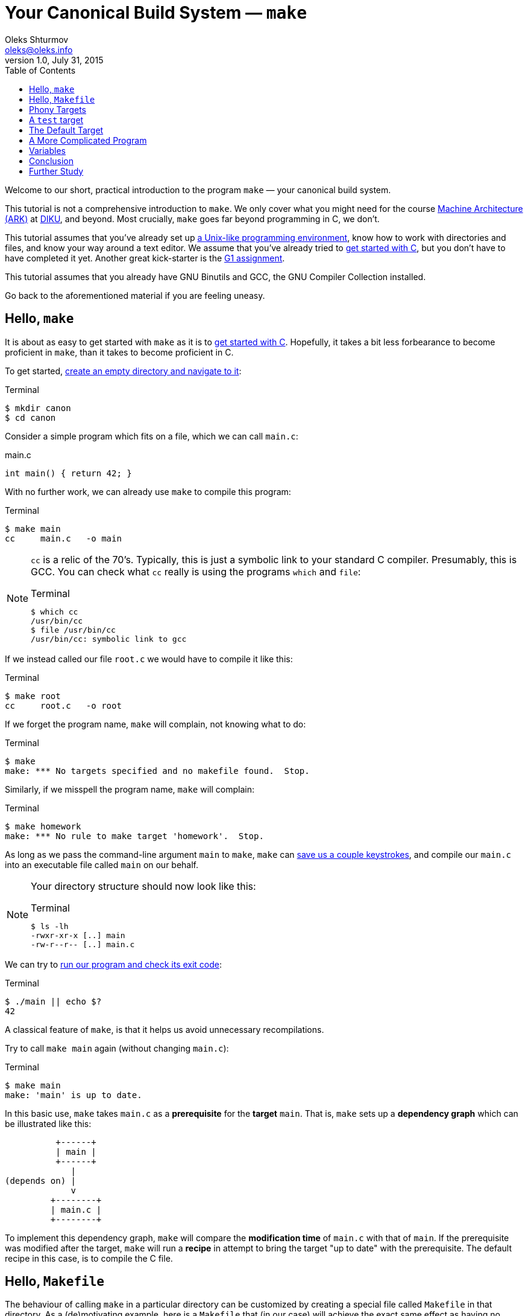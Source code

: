 = Your Canonical Build System — `make`
Oleks Shturmov <oleks@oleks.info>
v1.0, July 31, 2015
:toc:

Welcome to our short, practical introduction to the program `make` — your
canonical build system.

This tutorial is not a comprehensive introduction to `make`. We only cover what
you might need for the course http://www.webcitation.org/6a2I3GpLv[Machine
Architecture (ARK)] at http://www.diku.dk[DIKU], and beyond. Most crucially,
`make` goes far beyond programming in C, we don't.

This tutorial assumes that you've already set up
link:a-unix-like-programming-environment.html[a Unix-like programming
environment], know how to work with directories and files, and know your way
around a text editor. We assume that you've already tried to
link:getting-started-with-c.html[get started with C], but you don't have to
have completed it yet. Another great kick-starter is the
link:../../assignments/G1.html[G1 assignment].

This tutorial assumes that you already have GNU Binutils and GCC, the GNU
Compiler Collection installed.

Go back to the aforementioned material if you are feeling uneasy.

== Hello, `make`

It is about as easy to get started with `make` as it is to
link:getting-started-with-c[get started with C]. Hopefully, it takes a bit less
forbearance to become proficient in `make`, than it takes to become proficient
in C.

To get started, link:a-unix-like-programming-environment.html[create an empty
directory and navigate to it]:

.Terminal
----
$ mkdir canon
$ cd canon
----

Consider a simple program which fits on a file, which we can call `main.c`:

.main.c
----
int main() { return 42; }
----

With no further work, we can already use `make` to compile this program:

.Terminal
----
$ make main
cc     main.c   -o main
----

[NOTE]
====

`cc` is a relic of the 70's. Typically, this is just a symbolic link to your
standard C compiler. Presumably, this is GCC. You can check what `cc` really is
using the programs `which` and `file`:

.Terminal
----
$ which cc
/usr/bin/cc
$ file /usr/bin/cc
/usr/bin/cc: symbolic link to gcc
----
====

If we instead called our file `root.c` we would have to compile it like this:

.Terminal
----
$ make root
cc     root.c   -o root
----

If we forget the program name, `make` will complain, not knowing what to do:

.Terminal
----
$ make
make: *** No targets specified and no makefile found.  Stop.
----

Similarly, if we misspell the program name, `make` will complain:

.Terminal
----
$ make homework
make: *** No rule to make target 'homework'.  Stop.
----

As long as we pass the command-line argument `main` to `make`, `make` can
link:getting-started-with-c.html[save us a couple keystrokes], and compile our
`main.c` into an executable file called `main` on our behalf.

[NOTE]
====
Your directory structure should now look like this:

.Terminal
----
$ ls -lh
-rwxr-xr-x [..] main
-rw-r--r-- [..] main.c
----
====

We can try to link:a-unix-like-programming-environment[run our program and
check its exit code]:

.Terminal
----
$ ./main || echo $?
42
----

A classical feature of `make`, is that it helps us avoid unnecessary
recompilations.

Try to call `make main` again (without changing `main.c`):

.Terminal
----
$ make main
make: 'main' is up to date.
----

In this basic use, `make` takes `main.c` as a **prerequisite** for the
**target** `main`. That is, `make` sets up a **dependency graph** which can be
illustrated like this:

           +------+
           | main |
           +------+
              |
 (depends on) |
              v
          +--------+
          | main.c |
          +--------+

To implement this dependency graph, `make` will compare the **modification
time** of `main.c` with that of `main`. If the prerequisite was modified after
the target, `make` will run a **recipe** in attempt to bring the target "up to
date" with the prerequisite.  The default recipe in this case, is to compile
the C file.

////
Here's a spurious sequence of commands, you might try to make sure that
everything works as we proclaim:

.Terminal
----
$ echo "int main() { return 43; }" > root.c
$ make root
cc     root.c   -o root
$ echo "int main() { return 42; }" > main.c
$ make main
cc     main.c   -o main
$ make main
make: 'main' is up to date.
$ make main
make: 'main' is up to date.
$ make root
make: 'root' is up to date
$ ./main || echo $?
42
$ ./root || echo $?
43
$ ls -lh
-rwxr-xr-x [..] main
-rw-r--r-- [..] main.c
-rwxr-xr-x [..] root
-rw-r--r-- [..] root.c
$ rm root
$ rm root.c
----
////

== Hello, `Makefile`

The behaviour of calling `make` in a particular directory can be customized by
creating a special file called `Makefile` in that directory. As a
(de)motivating example, here is a `Makefile` that (in our case) will achieve
the exact same effect as having no `Makefile` at all (except use the expected C
compiler!):

.Makefile
----
main: main.c
	gcc main.c -o main
----

////
IMPORTANT: The second line of the `Makefile` begins with a tab character.
////

[NOTE]
====
Your directory structure should now look like this:

.Terminal
----
$ ls -lh
-rwxr-xr-x [..] main
-rw-r--r-- [..] main.c
-rw-r--r-- [..] Makefile
----
====

A `Makefile` specifies a number of **rules**. A rule has a number of
**targets** and **prerequisites**, as well as a **recipe** for brining the
targets "up to date" with the prerequisites. A recipe is a sequence of
**commands** which will be called in order, from top to bottom, each in their
own shell.

////
`make` will yield in error as soon as one of the commands of a
recipe yields a non-zero exit code. Read on for an example.
////

The format of a `Makefile` rule goes as follows:

----
TARGETS `:` PREREQUISITES LINE-BREAK
TAB COMMAND LINE-BREAK
TAB COMMAND LINE-BREAK
TAB COMMAND LINE-BREAK
...
----

[IMPORTANT]
====
Every line of a recipe must begin with a **tab character**.

To quote the http://www.gnu.org/software/make/manual/make.html#Introduction[GNU
`make` manual]: "This is an obscurity that catches the unwary."
====

There is one benefit to our `Makefile` however: we no longer need to specify
`main` as the command-line argument to `make`. It is now assumed by default:

.Terminal
----
$ make
make: 'main' is up to date.
$ rm main
$ make
gcc main.c -o main
----

== Phony Targets

////
[quote, Your fellow student]
Useless `main`, pointless `Makefile`, now "Phony Targets"?
////

To make our `Makefile` a bit more useful, let's create a classical phony target
— `clean`. `clean` will be "phony" in the sense that its recipe will not
produce a file called `clean`. Instead, `clean` will clean up the mess our
invocations of `make` have made above — in our case, just remove the `main`
file.

A simple approach would've been to just add the `clean` target to our
`Makefile`:

.Makefile
----
#BadMakefile

main: main.c
	gcc main.c -o main

clean:
	rm main
----

Unfortunately, if we were ever to place a file called `clean` into our
directory, the `clean` target would always be considered up to date (why?). For
instance, consider the following session at the terminal:

.Terminal
----
$ echo 42 > clean
$ make clean
make: 'clean' is up to date.
$ make
gcc main.c -o main
$ make clean
make: 'clean' is up to date.
$ ls -lh
-rw-r--r-- [..] clean
-rwxr-xr-x [..] main
-rw-r--r-- [..] main.c
-rw-r--r-- [..] Makefile
----

To avoid this problem (and make sure the recipe for `clean` is always run when
we ask it to), we have to mark the `clean` target as `.PHONY`:

.Makefile
----
.PHONY: clean

main: main.c
	gcc main.c -o main

clean:
	rm main
----

Continuing the terminal session from before..

.Terminal
----
$ make clean
rm main
----

[NOTE]
====
If you followed our ill advice and created a file called `clean`, remove it so
that we again have a directory structure like this:

.Terminal
----
$ ls -lh
-rwxr-xr-x [..] main
-rw-r--r-- [..] main.c
-rw-r--r-- [..] Makefile
----
====

If you spuriously try to play around, and try to `make clean` again, you'll get
to see `make` fail:

.Terminal
----
$ make clean
rm main
rm: cannot remove ‘main’: No such file or directory
Makefile:7: recipe for target 'clean' failed
make: *** [clean] Error 1
----

The recipe is failing because we've already removed the file called
`main`.`make` then tries to be helpful and tell us that it failed on line 7 of
the `Makefile`, in the midst of the recipe for the `clean` target.

A recipe fails as soon as one of its commands (executed in order from top to
bottom) yields a non-zero exit code.

This is what `rm` does for a nonexistent file. We can add a `-f` command-line
argument to `rm` in our recipe to make `rm` ignore nonexistent files:

.Makefile
----
.PHONY: clean

main: main.c
	gcc main.c -o main

clean:
	rm -f main
----

WARNING: `-f` should in general be used with caution — you might carelessly
remove important files.

Now we can go on a command spree again!

.Terminal
----
$ make
gcc main.c -o main
$ make
make: 'main' is up to date.
$ make clean
rm -f main
$ make clean
rm -f main
$ ls -lh
-rw-r--r-- [..] main.c
-rw-r--r-- [..] Makefile
----

**Mental exercise:** Can you come up with other ways of solving the problem
with the `clean` target?

== A `test` target

Another useful phony target is a `test` target to perform the tests we have
thus far been doing manually. This target has a `main` executable as a
prerequisite, and the recipe should run the executable and check its exit code.
`test` is a good example of a phony target with prerequisites.

One naïve approach could go as follows:

.Makefile
----
#BadMakefile

.PHONY: test clean

main: main.c
	gcc main.c -o main

test: main
	./main

clean:
	rm -f main
----

Let's try to `make test` and see what happens:

.Terminal
----
$ make test
./main
Makefile:7: recipe for target 'test' failed
make: *** [test] Error 42
----

So `./main` yields the expected exit code alright, but it is ill practice to
designate a test error as a success.

A better `Makefile` could go as follows:

.Makefile
----
.PHONY: test clean

main: main.c
	gcc main.c -o main

test: main
	./main || echo $$?

clean:
	rm -f main
----

[IMPORTANT]
.`Makefile` Variables
====
We need to double the dollar sign in our `Makefile` as a dollar sign is
otherwise used to start a variable reference in a `Makefile`. We will come back
to variables in makefiles below.
====

We can try to `make test` to make sure that things work as expected:

.Terminal
----
$ make test
./main || echo $?
42
----

Note, the `test` target lists `main` as a prerequisite. So the dependency graph
deduced by `make` can be illustrated as follows:

           +------+
           | test |
           +------+
              |
 (depends on) |
              v
           +------+
           | main |
           +------+
              |
 (depends on) |
              v
          +--------+
          | main.c |
          +--------+

To see how `make` implements this dependency graph, let's try to `make clean`
and `make test`:

.Terminal
----
$ make clean
rm -f main
$ make test
gcc main.c -o main
./main || echo $?
42
----

Out of mere interest, let us try to introduce an error into our program and see
how `make` will handle a compilation error:

.Terminal
----
$ make clean
$ echo "int main() { return x; }" > main.c
$ make test
gcc main.c -o main
main.c: In function ‘main’:
main.c:1:21: error: ‘x’ undeclared (first use in this function)
 int main() { return x; }
                     ^
main.c:1:21: note: each undeclared identifier is reported only once for each function it appears in
Makefile:4: recipe for target 'main' failed
make: *** [main] Error 1
----

Perhaps as you had already expected, `make` stopped processing the dependency
graph as soon as it encountered an error in one of the recipes.

== The Default Target

You might've noticed that `make` with no arguments still works despite the fact
that there are now multiple targets in our `Makefile`:

.Terminal
----
$ make
make: 'main' is up to date.
$ make clean
rm -f main
$ make
gcc main.c -o main
----

`make` resolves target ambiguity in a very simple way — the top target is the
default target, and in our `Makefile`, the top target is `main`.

This is not a good default target for two reasons:

. Good software development practice tells us to test early and test often.
`make` is quick to type and probably what we'll use as we write our program.
It is perhaps more responsible to have `test` as our default target.

. It is a common `Makefile` convention to name the default target `all`.

We can embrace both by adding a phony target `all` at the top of our
`Makefile`, listing `test` as a prerequisite:

.Makefile
----
.PHONY: all test clean

all: test

main: main.c
	gcc main.c -o main

test: main
	./main || echo $$?

clean:
	rm -f main
----

Let's take the `Makefile` for a spin:

.Terminal
----
$ make clean
rm -f main
$ make
gcc main.c -o main
./main || echo $?
42
----

== A More Complicated Program

Consider our stack calculator from the accompanying tutorial on
link:getting-started-with-c.html[Getting Started with C].

There, we had a stack data structure declared in a header file `stack.h`, and
implemented in the C file `stack.c`. We compiled the implementation follows:

.Terminal
----
gcc -Werror -Wall -Wextra -pedantic -std=c11 -c stack.c
----

We then had a file `calc.c` which implemented the actual stack calculator using
the stack implementation above. `calc.c` contained a `main` function. So we
then compiled the program as follows:

.Terminal
----
gcc -Werror -Wall -Wextra -pedantic -std=c11 stack.o calc.c
----

Perhaps a natural `Makefile` for our stack calculator would then go as follows:

.Makefile
----
.PHONY: all test clean

all: test

test:
	./calc

calc: stack.o calc.c
	gcc -Werror -Wall -Wextra -pedantic -std=c11 stack.o calc.c

stack.o: stack.h stack.c
	gcc -Werror -Wall -Wextra -pedantic -std=c11 -c stack.c

clean:
	rm -f stack.o
	rm -f calc
----

The dependency graph deduced by `make` in this case, can be illustrated as
follows:

           +-----+
           | all |
           +-----+
              |
 (depends on) |
              v
           +------+
           | test |
           +------+
              |
 (depends on) |
              v
           +------+
           | calc |
           +------+
              |
              +--------------+
 (depends on) |              | (depends on)
              v              v
          +--------+    +---------+
          | calc.c |    | stack.o |
          +--------+    +---------+
                             |
                             +--------------+
                (depends on) |              | (depends on)
                             v              v
                        +---------+    +---------+
                        | stack.h |    | stack.c |
                        +---------+    +---------+

== Variables

////
So far, we have been using `cc` to invoke our compiler.

Recall, that `cc` is just a symbolic link to the default C compiler on your
machine:

.Terminal
----
$ which cc
/usr/bin/cc
$ file /usr/bin/cc
/usr/bin/cc: symbolic link to gcc
----

We have already discussed how we can use `make` to build the elements of our
software project in proper order, and how to put some common software
development tasks (such as compiling and testing) at our fingertips.

A good build system also makes it easy to enforce project-wide standards and
perform important changes.

For instance, surely, we want to use _the same_ compiler for all of our source
code, e.g. GCC. Not only that, but we want GCC to be just as pedantic about all
of our source code.

`Makefile` variables make this fairly straight-forward, without cluttering up
our recipes `Makefile`:
////

Our `Makefile` is starting to get a little cryptic and a little fragile. Good
software development practice tells us not to repeat ourselves. We are
repeating ourselves with all those compiler flags, and the compiler flags
obscuring our recipes.

`Makefile` variables let us solve this in a straight-forward way. `Makefile`
variables work a bit like simple C macros in that they are merely placeholders
for text. Variables are typically declared at the top of the `Makefile`, named
in ALL CAPS, with words occasionally separated by `_`.

For instance, here's a `Makefile` that resolves our problems above:

.Makefile
----
CC=gcc
CFLAGS=-Werror -Wall -Wextra -pedantic -std=c11

.PHONY: all test clean

all: test

test:
	./calc

calc: stack.o calc.c
	$(CC) $(CFLAGS) stack.o calc.c

stack.o: stack.h stack.c
	$(CC) $(CFLAGS) -c stack.c

clean:
	rm -f stack.o
	rm -f calc
----

NOTE: This `Makefile` also declares a variable for the compiler used. This is
useful for the portability of our source code. Other machines may not have GCC
installed, but use an equally adequate C compiler.

== Conclusion

We can use `make` to make sure to build the elements of our software project in
proper order, and put common software development tasks at our fingertips. We
can use `Makefile` variables to keep our recipes consistent, to the point, and
flexible.

We call `make` "canonical" because it is widely available in Unix-like
programming environments. It is often used in large software projects, and is
especially ubiquitous in the open-source and free software communities.

`make` is old. Originally developed in 1977, it has had many derivatives.
http://www.gnu.org/software/make/[GNU `make`], the version of `make` we've
encouraged you to use here, is the standard implementation of `make` on most
Linux and OS X systems. On Windows, the standard implementation is `nmake`, and
https://msdn.microsoft.com/en-us/library/dd9y37ha.aspx[comes as part of Visual
Studio].

The rogue nature of `make` has also inspired the development of many
alternative tools and companions. For instance, http://www.scons.org/[SCons],
http://www.cmake.org/[CMake], and
http://plan9.bell-labs.com/sys/doc/mk.html[Mk]. Each come with their own
benefits and setbacks.

A most notable critique of `make` is that it demands of you to manually manage
your dependencies. Integrated Development Environments, such as
http://www.eclipse.org/[Eclipse], https://developer.apple.com/xcode/[Xcode],
and https://www.visualstudio.com/[Visual Studio], as well as many modern
programming languages, such as http://golang.org/[Go] and
http://www.rust-lang.org/[Rust], often come with their own build-automation
tools, which automatically deduce dependencies from source-code. This results
in unwarranted dependence on particular languages and tools.

In today's world, `make` is reserved for those who want to exert grand control
over the build process, and projects which depend on a great variety of untamed
languages and tools. `make` is widespread till this day.

== Further Study

This tutorial is by no means a comprehensive introduction to `make`. Most
notably, we've focused on programming in C, and forgotten to mention that
`make` can be made to build dependencies in parallel, and that special,
magic-looking makefile variables can be used to write terse recipes.

There's probably more that we've forgotten. If you want to know more, here are
a couple good resources for further study:

. Pierce Lopez. _Make_. http://www.ploxiln.net/make.html. 2015. 

. Free Software Foundation, Inc. GNU `make`.
http://www.gnu.org/software/make/manual/make.html. 2014.
